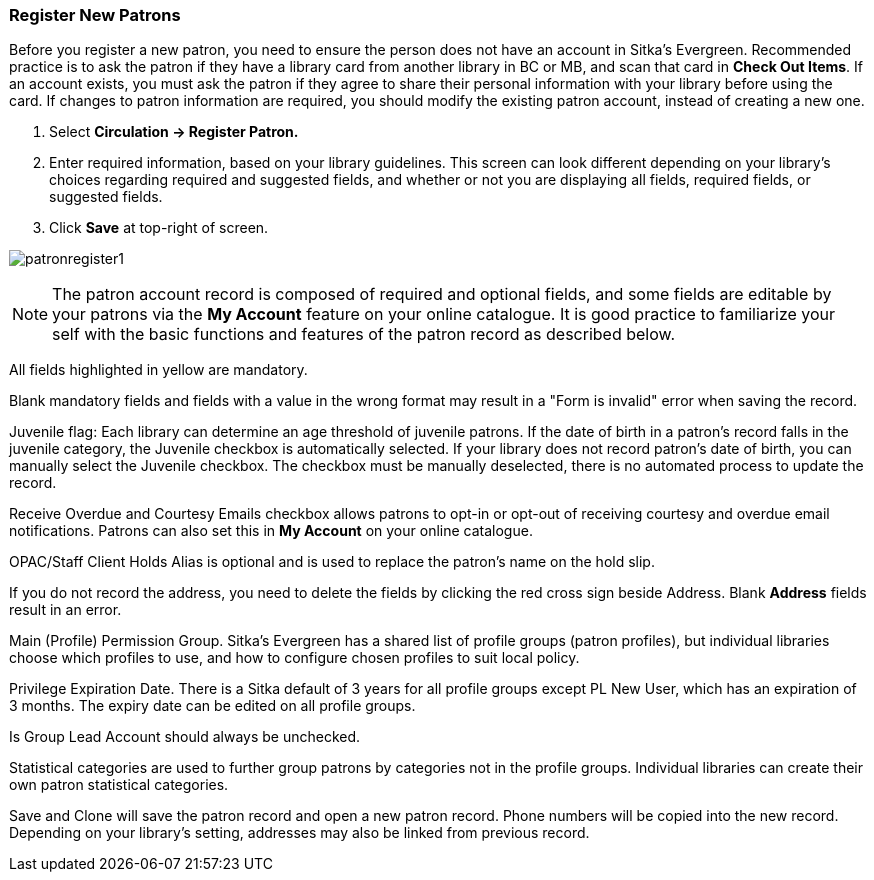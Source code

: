 Register New Patrons
~~~~~~~~~~~~~~~~~~~~

Before you register a new patron, you need to ensure the person does not have an account in Sitka's Evergreen. Recommended practice is to ask the patron if they have a library card from another library in BC or MB, and scan that card in *Check Out Items*. If an account exists, you must ask the patron if they agree to share their personal information with your library before using the card. If changes to patron information are required, you should modify the existing patron account, instead of creating a new one.

. Select *Circulation -> Register Patron.*
. Enter required information, based on your library guidelines. This screen can look  different depending on your library's choices regarding required and suggested fields, and whether or not you are displaying all fields, required fields, or suggested fields.
. Click *Save* at top-right of screen.


image:images/circ/patronregister1.png[scaledwidth="75%"]



NOTE: The patron account record is composed of required and optional fields, and some fields are editable by your patrons via the *My Account* feature on your online catalogue. It is good practice to familiarize your self with the basic functions and features of the patron record as described below.


All fields highlighted in yellow are mandatory.

Blank mandatory fields and fields with a value in the wrong format may result in a "Form is invalid" error when saving the record.

Juvenile flag: Each library can determine an age threshold of juvenile patrons. If the date of birth in a patron's record falls in the juvenile category, the Juvenile checkbox is automatically selected. If your library does not record patron's date of birth, you can manually select the Juvenile checkbox.  The checkbox must be manually deselected, there is no automated process to update the record.

Receive Overdue and Courtesy Emails checkbox allows patrons to opt-in or opt-out of receiving courtesy and overdue email notifications. Patrons can also set this in *My Account* on your online catalogue.

OPAC/Staff Client Holds Alias is optional and is used to replace the patron's name on the hold slip.

If you do not record the address, you need to delete the fields by clicking the red cross sign beside Address. Blank *Address* fields result in an error.

Main (Profile) Permission Group. Sitka's Evergreen has a shared list of profile groups (patron profiles), but individual libraries choose which profiles to use, and how to configure chosen profiles to suit local policy.

Privilege Expiration Date. There is a Sitka default of 3 years for all profile groups except PL New User, which has an expiration of 3 months. The expiry date can be edited on all profile groups.

Is Group Lead Account should always be unchecked.

Statistical categories are used to further group patrons by categories not in the profile groups. Individual libraries can create their own patron statistical categories.

Save and Clone will save the patron record and open a new patron record. Phone numbers will be copied into the new record. Depending on your library's setting, addresses may also be linked from previous record.
